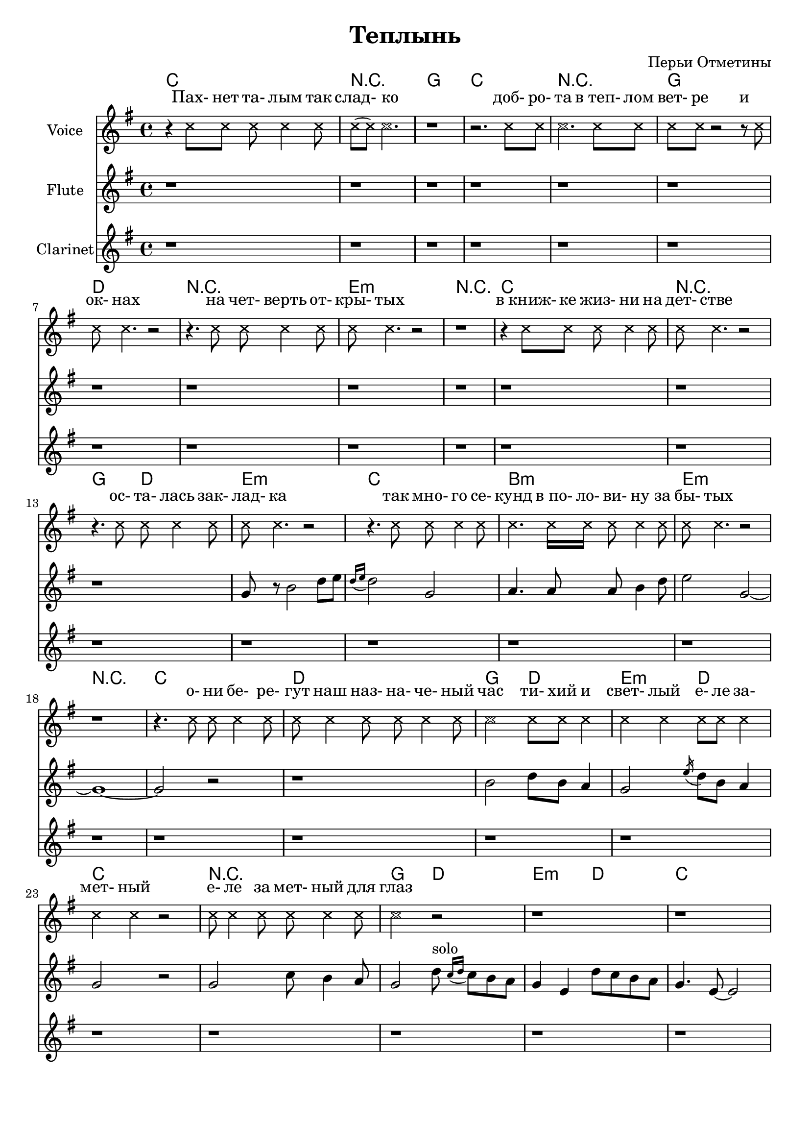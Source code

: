 
\header {
	title = "Теплынь"
	composer = "Перьи Отметины"
}

\paper {
  #(set-paper-size "a4")
  bottom-margin = 20\mm
}


\version "2.10.33"

ChordsA = \chordmode{
  % пахнет талым
  c1 | r1 | g1 | c | r | g | d | r | e:m | r |
  % в книжке...
  c1 | r | g2 d | e1:m | 
  % так много...
  c1 | b:m |e:m | r |
  % они берегут
  c1 | d | g2 d |e:m d | c1 | r | g2 d |
  % solo
  e2:m d | c1 | r | g | r |
  
}
LyricsA = \lyricmode{
   ""4 Пах-8 нет та- лым4 так8 | слад-4 ко2. | _1 |
   ""2. доб-8 ро- |та2. "в теп-"8 лом |
   вет-8 ре ""2 и4 | ок-8 нах4. ""2 | ""4. на8 чет- верть4 от-8 | кры-8 тых4. ""2 | ""1 |
   
   ""4 "в книж-"8 ке жиз- ни4 на8 | дет-8 стве4. ""2 |
   ""4. ос-8 та- лась4 зак-8 | лад-8 ка4. ""2 |
   ""4. так8 мно-8 го4 се-8 | кунд4. "в по-"16 ло- ви-8 ну4 за8 | бы-8 тых4. ""2 | ""1 |
   
   ""4. о-8 ни8 бе-4 ре-8 | гут8 наш4 наз-8 на-8 че-4 ный8 | час2 ти-8 хий и4 |
   свет-4 лый е-8 ле за-4 | мет-4 ный ""2 |
   е-8 ле4 за8  мет-8 ный4 для8 | глаз2 ""2 |
   ""1 | ""1 | ""1 | ""1 | ""1 | 
}
VoiceA = \relative c''{
    \override NoteHead #'style = #'cross
    r4 c8 c c c4 c8 |c8 (c) c2. | r1 |
    r2. c8 c | c2. c8 c |
    c8 c r2 r8 c8 | c8 c4. r2 | r4. c8 c c4 c8 | c8 c4. r2 | r1 |
    
    r4 c8 c c c4 c8 | c8 c4. r2 |
    r4. c8 c c4 c8 | c8 c4. r2 |
    r4. c8 c c4 c8 | c4. c16 c c8 c4 c8 | c8 c4. r2 | r1 |
    
    r4. c8 c c4 c8 | c8 c4 c8 c c4 c8 | c2 c8 c c4 |
    c4 c c8 c c4 | c4 c r2 |
    c8 c4 c8  c8 c4 c8 | c2  r2 |
    r1 |r1 |r1 |r1 |r1 |
    \revert NoteHead #'style
}
FluteA = {
  r1 | r1 | r1 | r1 | 
  r1 | r1 | r1 | r1 | 
  r1 | r1 | r1 | r1 | 
  \relative c'' {
    r1 | g8 r b2 d8 e | \acciaccatura {d16 [e]} d2 g, | a4. a8 a b4 d8 | 
    e2 g,2~ | g1~ | g2 r | r1 |
    b2 d8 b a4 | g2 \acciaccatura e'16 d8 b a4 | g2 r | g2 c8 b4 a8 |
    g2 
  }
  \relative c''{
    % 01:46
    d8^solo \acciaccatura{c16 [d]} c8 b a  | g4 e  d'8 c8 b a | g4. e8~e2 |
    c'2 r | r1 | r1 |
  }
}
ClarinetA = {
  r1 | r1 | r1 | r1 | 
  r1 | r1 | r1 | r1 | 
  r1 | r1 | r1 | r1 | 
  r1 | r1 | r1 | r1 | 
  r1 | r1 | r1 | r1 | 
  r1 | r1 | r1 | r1 | 
  r1 | r1 | r1 | 
  \relative c''{ r4. g8 g a b4 | g2 r | }
  r1 |
}

ChordsB = \chordmode{
  % в уюте 
  g1 | d | e:m | c | r |
  % уходит
  d | c | d1 | a | r |
  % никак не заметить
  c1 | d | e2:m  d | c1 |
  % цепочка секунд
  c1  | d | e:m |r |
  % они берегут
  c1 | d | g2 d | e:m d | c1 | c | g |
}
LyricsB = \lyricmode{
  % 02:01
  ""4. "в у-"8 ю- те4 не-8 | мод-8 ных4 квар-8 тир2 | мяг-8 ко4 ду-8 ше2 | ""1 |
  ""2 что-8 то4 у-8 | хо-4 дит4 _2 | _2 что-8 то4 у-8 | хо-8 дит4. что-8 то4 у-8 |
  шло8 у- же2 _4 | _1 |
  _4. ни-8 как не4 за-8 | пом-8 нить4 ни-8 как4. ни16 пой- | мать4. хо-16 тя бы-8 ло4 сто8 |
  раз2 _2 | _4. це-8 поч- ка4 се-8 | кунд8 на4 две8 тре-8 ти4 за8 |бы-8 тых4. _2 | _1 |
  _4. о8 ни бе-4 ре-8 | гут8 наш4 наз-8 на- чен-4 ный8 | час2 ти-8 хий и4 |
  свет-4 лый4 е-8 ле за-4 | мет-4 ный4 _2 |
  е-8 ле4 за-8 мет- ный4 для8 | глаз2 _2 |
}
VoiceB = \relative c''{
  \override NoteHead #'style = #'cross
  r4. c8 c c4 c8 | c8 c4 c8 c2 | c8 c4 c8 c2 | r1 |
  r2 c8 c4 c8 | c4 c4 r2 | r2 c8 c4 c8 | c8 c4. c8 c4 c8 |
  c8 c c2 r4 | r1 |
  r4. c8 c c4 c8 | c8 c4 c8 c4. c16 c | c4. c16 c c8 c4 c8 |
  c2 r2 | r4.  c8 c c4 c8 | c8 c4 c8 c8 c4 c8 | c8 c4. r2 | r1 |
  r4. c8 c c4 c8 | c8 c4 c8 c8 c4 c8 | c2 c8 c c4 |
  c4 c c8 c c4 | c4 c r2 |
  c8 c4 c8 c c4 c8 | c2 r2 |
  \revert NoteHead #'style
}
FluteB = {
  r1 | r1 | r1 | r1 | 
  r1 | r1 | r1 | r1 | 
  r1 | r1 | r1 | r1 | 
  r1 | r1 | r1 | r1 | 
  r1 | r1 | r1 | r1 | 
  r1 | r1 | r1 | r1 | 
  r1 |
}
ClarinetB = {
  r1 | r1 | r1 | r1 | 
  r1 | r1 | r1 | r1 | 
  \relative c'''{
    r1 | g8 r4 e4. d4 | c2 r | r1 | 
    r1 | r1 | r1 | r1 | 
    g8 fis g2 r4 | r2 e8 r fis r | g2 r  | r1 | 
  }
  r1 | r1 | r1 | r1 | 
  \relative c' {r2 d4 b8 a |}
}

ChordsSoloI = \chordmode{
  r1 |r1 |r1 |r1 |
  r1 |r1 |r1 |r1 |
  r1 |r1 |r1 |r1 |
  r1 |r1 |r1 |r1 |
  r1 |
}
LyricsSoloI = \lyricmode{
  _1 | _1 | _1 | _1 | 
  _1 | _1 | _1 | _1 | 
  _1 | _1 | _1 | _1 | 
  _1 | _1 | _1 | _1 | 
  _1 | 
}
VoiceSoloI = \relative c'' {
  % 03:04 
  r1 | r1 | r1 | r1 | 
  % 03:15
  r1 | r1 | r1 | r1 | 
  % 03:24
  r1 | r1 | r1 | r1 | 
  % 03:34
  r1 | r1 | r1 | r1 | 
  % 03:44
  r1 |
 
}
FluteSoloI = {
  r1 | r1 | r1 | r1 | 
  r1 | r1 | r1 | r1 | 
  r1 | r1 | r1 | r1 | 
  r1 | r1 | r1 | r1 | 
  r1 |
}
ClarinetSoloI = \relative c'{
  g4 a8 b d r a b | g4. b2 g'8~| g4. fis4. d4 | g4 r2. | 
  r1 | r1 | r1 | r1 | 
  r1 | r2 r8 g-. a-. b-.  | c2. r8 b16 a | b2 r8 d c b | 
  g2 r | f4. g8~g2 | a8 g a c d4. c16 b | c2. r8 d16 c | 
  d4. b8~b2 |
}

ChordsC = \chordmode{
  % когда что-то 
  c1 | d | b:m | e:m |
  % когда кто-то 
  b1:m | c |c:m|e:m|
  % но как-то не пусто
  c1 | d|g2 d |c1 | r |
  % и может, Бог даст
  g1 | d | e:m | c |r | r  | d | g2 d |
  % светлый
  e:m d | c1 | r | g |
}
LyricsC = \lyricmode{
  _4 ког-8 да что- то4 у-8 |хо-4 дит4 _2 | 
  _4. ста-8 но- вит-4 ся8 | груст-8 но4. _2 | 
  _4 ког-8 да кто- то4 у-8 | хо-4 дит4 _2 |
  _4. ста-8 но- вим-4 ся8 | стар-8 ше4. _2 |
  
  _4. но8 как- то4 не8 | пус-8 то4 и8 вро- де4 не8 |
  страш-8 но4 по-8 ка не4 про8 | нас4 _2. | _1 |
  
  _4. и8 мо-8 жет4 Бог8 | даст4 звон8 пас- халь- ный4 пробь-8 |
  ет8 лед4 зи-8 мы4 вот8 и | мы4 _2. | _1 |  
  _4 мы8 вдох- нем та-4 лый8 | ве-8 тер4 е-8 ще о- дин4 | раз4 _ ти-8 хий и4 |
  
  свет-4 лый4 е-8 ле за-4 | мет-4 ный4 _2 |
  е-8 ле4 за-8 мет- ный4 для8 | глаз2 _2 |

  
}
VoiceC = \relative c''{
  % 03:47
  \override NoteHead #'style = #'cross
  r4 c8 c c c4 c8 | c4 c4 r2 |
  r4. c8 c c4 c8 | c8 c4. r2 |
  r4 c8 c c c4 c8 | c4 c4 r2 |
  r4. c8 c c4 c8 | c8 c4. r2 |
  
  r4. c8 c c4 c8 | c8 c4 c8 c c4 c8|
  c8 c4 c8 c c4 c8 | c4 r2. | r1 |
  
  r4. c8 c c4 c8 | c4 c8 c c c4 c8 |
  c8 c4 c8 c4 c8 c | c4 r2. | r1 |
  r4 c8 c c c4 c8 | c8 c4 c8 c c c4 | c4 r c8 c c4 |
  
  c4 c c8 c c4 | c4 c r2 |
  c8 c4 c8 c c4 c8 | c2 r2 |
  % 04:52
  
  \revert NoteHead #'style
}
FluteC={
  r1 | r1 | r1 | r1 | 
  r1 | r1 | r1 | r1 | 
  r1 | r1 | r1 | r1 | 
  r1 | r1 | r1 | r1 | 
  r1 | r1 | r1 | r1 | 
  r1 | r1 | r1 | r1 | 
  r1 | 
}
ClarinetC={
  r1 | r1 | r1 | r1 | 
  r1 | r1 | r1 | r1 | 
  r1 | r1 | r1 | r1 | 
  r1 | r1 | r1 | r1 | 
  \relative c'{
    r2 r8 d16 d d8 e  | fis2 r8 e16 e e8 fis | g2 r | r1 | 
    r1 | r1 | r1 | r1 | 
    r2 d'4. b16 a | 
  }
}

LyricsSoloII = \lyricmode{
  _1 | _1 | _1 | _1 | 
  _1 | _1 | _1 | _1 | 
  _1 | _1 | _1 | _1 | 
}
VoiceSoloII = \relative c''{
  r1 | r1 | r1 | r1 | 
  r1 | r1 | r1 | r1 | 
  r1 | r1 | r1 | r1 | 
}
FluteSoloII={
  r1 | r1 | r1 | r1 | 
  r1 | r1 | r1 | r1 | 
  r1 | r1 | r1 | r1 | 
}
ClarinetSoloII=\relative c''{
  g2 d'8 b a4 |g4. e16 e e2 | r2 g8 a b4  | g2 d'8 b a4 | 
  g2 g'4. fis16 fis | g2 r | r1 | r1 | 
  r1 | r1 | r1 | r1 | 
}




<<
	\new ChordNames{
		\ChordsA \ChordsB \ChordsSoloI \ChordsC
	}
        \new Lyrics{
            \LyricsA \LyricsB \LyricsSoloI \LyricsC \LyricsSoloII
         }

        \new Staff{
          \set Staff.instrumentName = \markup {Voice}
          \clef treble \time 4/4 \key g \major
          \VoiceA \VoiceB \VoiceSoloI \VoiceC \VoiceSoloII
        }
        \new Staff{
          \set Staff.instrumentName = \markup {Flute}
          \clef treble \time 4/4 \key g \major
          \FluteA \FluteB \FluteSoloI \FluteC \FluteSoloII
        }
        \new Staff{
          \set Staff.instrumentName = \markup {Clarinet}
          \clef treble \time 4/4 \key g \major
          \ClarinetA \ClarinetB \ClarinetSoloI \ClarinetC \ClarinetSoloII
        }
                
        

>>


